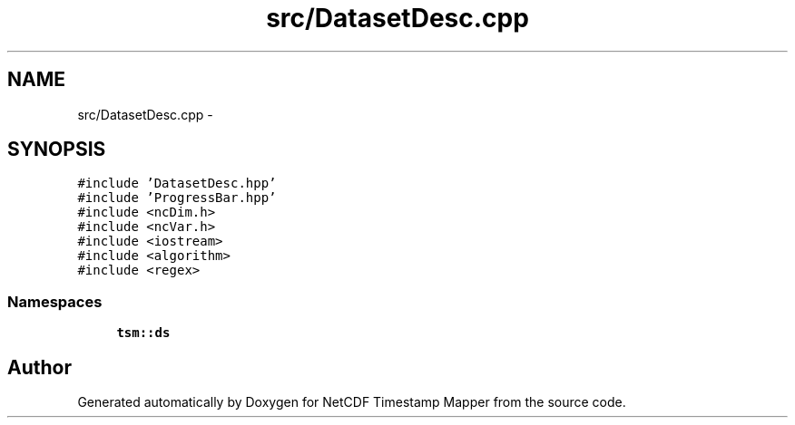 .TH "src/DatasetDesc.cpp" 3 "Tue Aug 6 2019" "Version 1.0" "NetCDF Timestamp Mapper" \" -*- nroff -*-
.ad l
.nh
.SH NAME
src/DatasetDesc.cpp \- 
.SH SYNOPSIS
.br
.PP
\fC#include 'DatasetDesc\&.hpp'\fP
.br
\fC#include 'ProgressBar\&.hpp'\fP
.br
\fC#include <ncDim\&.h>\fP
.br
\fC#include <ncVar\&.h>\fP
.br
\fC#include <iostream>\fP
.br
\fC#include <algorithm>\fP
.br
\fC#include <regex>\fP
.br

.SS "Namespaces"

.in +1c
.ti -1c
.RI " \fBtsm::ds\fP"
.br
.in -1c
.SH "Author"
.PP 
Generated automatically by Doxygen for NetCDF Timestamp Mapper from the source code\&.
